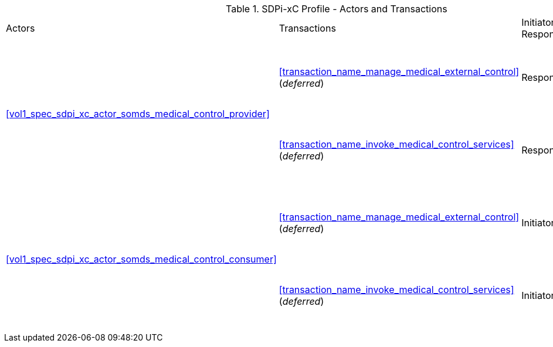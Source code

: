 [#vol1_table_sdpi_xc_actors_transactions]
.SDPi-xC Profile - Actors and Transactions
[%autowidth]
[cols="1,2,1,1,3"]
|===
.^|Actors
.^|Transactions
.^|Initiator or Responder
.^|Optionality
.^|Reference

.2+| <<vol1_spec_sdpi_xc_actor_somds_medical_control_provider>>
.^| <<transaction_name_manage_medical_external_control>> (_deferred_)
.^| Responder
.^| R
| [DEV-44] Deferred to a future version of SDPi
// <<vol2_clause_dev_44>>

| <<transaction_name_invoke_medical_control_services>> (_deferred_)
| Responder
| R
| [DEV-45] Deferred to a future version of SDPi
// <<vol2_clause_dev_45>>

.2+| <<vol1_spec_sdpi_xc_actor_somds_medical_control_consumer>>
.^| <<transaction_name_manage_medical_external_control>> (_deferred_)
.^| Initiator
.^| R
| [DEV-44] Deferred to a future version of SDPi
// <<vol2_clause_dev_44>>

| <<transaction_name_invoke_medical_control_services>> (_deferred_)
| Initiator
| R
| [DEV-45] Deferred to a future version of SDPi
// <<vol2_clause_dev_45>>

|===